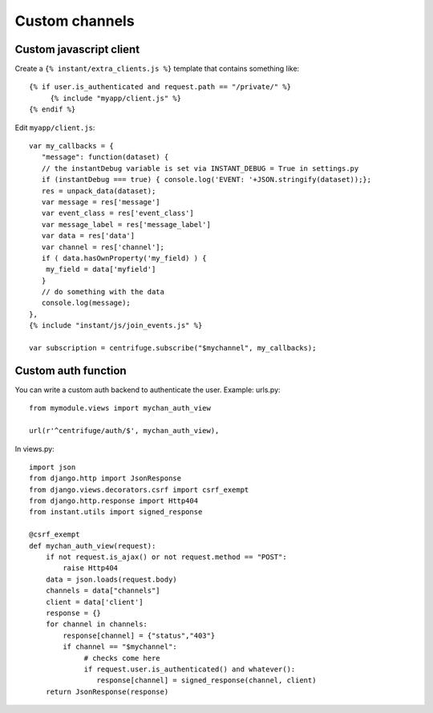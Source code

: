 Custom channels
===============

Custom javascript client
~~~~~~~~~~~~~~~~~~~~~~~~

Create a ``{% instant/extra_clients.js %}`` template that contains something like:

.. highlight:: django

::
   
   {% if user.is_authenticated and request.path == "/private/" %}
   	{% include "myapp/client.js" %}
   {% endif %}

Edit ``myapp/client.js``:

.. highlight:: django

::
   
   var my_callbacks = {
      "message": function(dataset) {
      // the instantDebug variable is set via INSTANT_DEBUG = True in settings.py
      if (instantDebug === true) { console.log('EVENT: '+JSON.stringify(dataset));};
      res = unpack_data(dataset);
      var message = res['message']
      var event_class = res['event_class']
      var message_label = res['message_label']
      var data = res['data']
      var channel = res['channel'];
      if ( data.hasOwnProperty('my_field) ) {
       my_field = data['myfield']
      }
      // do something with the data
      console.log(message);
   },
   {% include "instant/js/join_events.js" %}
     
   var subscription = centrifuge.subscribe("$mychannel", my_callbacks);

   
Custom auth function
~~~~~~~~~~~~~~~~~~~~

You can write a custom auth backend to authenticate the user. Example: urls.py:

.. highlight:: python

::

   from mymodule.views import mychan_auth_view
   
   url(r'^centrifuge/auth/$', mychan_auth_view),
   
In views.py:

.. highlight:: python

::

   import json
   from django.http import JsonResponse
   from django.views.decorators.csrf import csrf_exempt
   from django.http.response import Http404
   from instant.utils import signed_response
   
   @csrf_exempt
   def mychan_auth_view(request):
       if not request.is_ajax() or not request.method == "POST":
           raise Http404
       data = json.loads(request.body)
       channels = data["channels"]
       client = data['client']
       response = {}
       for channel in channels:
       	   response[channel] = {"status","403"}
           if channel == "$mychannel":
           	# checks come here	
           	if request.user.is_authenticated() and whatever():
           	   response[channel] = signed_response(channel, client) 
       return JsonResponse(response)
	    



